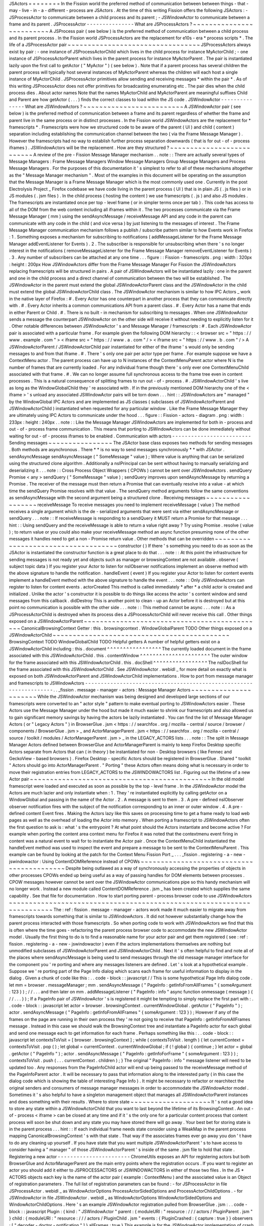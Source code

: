 JSActors
=
=
=
=
=
=
=
=
In
the
Fission
world
the
preferred
method
of
communication
between
between
things
-
that
-
may
-
live
-
in
-
a
-
different
-
process
are
JSActors
.
At
the
time
of
this
writing
Fission
offers
the
following
JSActors
:
-
JSProcessActor
to
communicate
between
a
child
process
and
its
parent
;
-
JSWindowActor
to
communicate
between
a
frame
and
its
parent
.
JSProcessActor
-
-
-
-
-
-
-
-
-
-
-
-
-
-
-
What
are
JSProcessActors
?
~
~
~
~
~
~
~
~
~
~
~
~
~
~
~
~
~
~
~
~
~
~
~
~
~
A
JSProcess
pair
(
see
below
)
is
the
preferred
method
of
communication
between
a
child
process
and
its
parent
process
.
In
the
Fission
world
JSProcessActors
are
the
replacement
for
e10s
-
era
*
process
scripts
*
.
The
life
of
a
JSProcessActor
pair
~
~
~
~
~
~
~
~
~
~
~
~
~
~
~
~
~
~
~
~
~
~
~
~
~
~
~
~
~
~
~
~
~
JSProcessActors
always
exist
by
pair
:
-
one
instance
of
JSProcessActorChild
which
lives
in
the
child
process
for
instance
MyActorChild
;
-
one
instance
of
JSProcessActorParent
which
lives
in
the
parent
process
for
instance
MyActorParent
.
The
pair
is
instantiated
lazily
upon
the
first
call
to
getActor
(
"
MyActor
"
)
(
see
below
)
.
Note
that
if
a
parent
process
has
several
children
the
parent
process
will
typically
host
several
instances
of
MyActorParent
whereas
the
children
will
each
host
a
single
instance
of
MyActorChild
.
JSProcessActor
primitives
allow
sending
and
receiving
messages
*
within
the
pair
*
.
As
of
this
writing
JSProcessActor
does
not
offer
primitives
for
broadcasting
enumerating
etc
.
The
pair
dies
when
the
child
process
dies
.
About
actor
names
Note
that
the
names
MyActorChild
and
MyActorParent
are
meaningful
suffixes
Child
and
Parent
are
how
getActor
(
.
.
.
)
finds
the
correct
classes
to
load
within
the
JS
code
.
JSWindowActor
-
-
-
-
-
-
-
-
-
-
-
-
-
-
-
What
are
JSWindowActors
?
~
~
~
~
~
~
~
~
~
~
~
~
~
~
~
~
~
~
~
~
~
~
~
~
~
A
JSWindowActor
pair
(
see
below
)
is
the
preferred
method
of
communication
between
a
frame
and
its
parent
regardless
of
whether
the
frame
and
parent
live
in
the
same
process
or
in
distinct
processes
.
In
the
Fission
world
JSWindowActors
are
the
replacement
for
*
framescripts
*
.
Framescripts
were
how
we
structured
code
to
be
aware
of
the
parent
(
UI
)
and
child
(
content
)
separation
including
establishing
the
communication
channel
between
the
two
(
via
the
Frame
Message
Manager
)
.
However
the
framescripts
had
no
way
to
establish
further
process
separation
downwards
(
that
is
for
out
-
of
-
process
iframes
)
.
JSWindowActors
will
be
the
replacement
.
How
are
they
structured
?
~
~
~
~
~
~
~
~
~
~
~
~
~
~
~
~
~
~
~
~
~
~
~
~
~
~
A
review
of
the
pre
-
Fission
Message
Manager
mechanism
.
.
note
:
:
There
are
actually
several
types
of
Message
Managers
:
Frame
Message
Managers
Window
Message
Managers
Group
Message
Managers
and
Process
Message
Managers
.
For
the
purposes
of
this
documentation
it
'
s
simplest
to
refer
to
all
of
these
mechanisms
altogether
as
the
"
Message
Manager
mechanism
"
.
Most
of
the
examples
in
this
document
will
be
operating
on
the
assumption
that
the
Message
Manager
is
a
Frame
Message
Manager
which
is
the
most
commonly
used
one
.
Currently
in
the
post
Electrolysis
Project
_
Firefox
codebase
we
have
code
living
in
the
parent
process
(
UI
)
that
is
in
plain
JS
(
.
js
files
)
or
in
JS
modules
(
.
jsm
files
)
.
In
the
child
process
(
hosting
the
content
)
we
use
framescripts
(
.
js
)
and
also
JS
modules
.
The
framescripts
are
instantiated
once
per
top
-
level
frame
(
or
in
simpler
terms
once
per
tab
)
.
This
code
has
access
to
all
of
the
DOM
from
the
web
content
including
all
iframes
within
it
.
The
two
processes
communicate
via
the
Frame
Message
Manager
(
mm
)
using
the
sendAsyncMessage
/
receiveMessage
API
and
any
code
in
the
parent
can
communicate
with
any
code
in
the
child
(
and
vice
versa
)
by
just
listening
to
the
messages
of
interest
.
The
Frame
Message
Manager
communication
mechanism
follows
a
publish
/
subscribe
pattern
similar
to
how
Events
work
in
Firefox
:
1
.
Something
exposes
a
mechanism
for
subscribing
to
notifications
(
addMessageListener
for
the
Frame
Message
Manager
addEventListener
for
Events
)
.
2
.
The
subscriber
is
responsible
for
unsubscribing
when
there
'
s
no
longer
interest
in
the
notifications
(
removeMessageListener
for
the
Frame
Message
Manager
removeEventListener
for
Events
)
.
3
.
Any
number
of
subscribers
can
be
attached
at
any
one
time
.
.
.
figure
:
:
Fission
-
framescripts
.
png
:
width
:
320px
:
height
:
200px
How
JSWindowActors
differ
from
the
Frame
Message
Manager
For
Fission
the
JSWindowActors
replacing
framescripts
will
be
structured
in
pairs
.
A
pair
of
JSWindowActors
will
be
instantiated
lazily
:
one
in
the
parent
and
one
in
the
child
process
and
a
direct
channel
of
communication
between
the
two
will
be
established
.
The
JSWindowActor
in
the
parent
must
extend
the
global
JSWindowActorParent
class
and
the
JSWindowActor
in
the
child
must
extend
the
global
JSWindowActorChild
class
.
The
JSWindowActor
mechanism
is
similar
to
how
IPC
Actors
_
work
in
the
native
layer
of
Firefox
:
#
.
Every
Actor
has
one
counterpart
in
another
process
that
they
can
communicate
directly
with
.
#
.
Every
Actor
inherits
a
common
communications
API
from
a
parent
class
.
#
.
Every
Actor
has
a
name
that
ends
in
either
Parent
or
Child
.
#
.
There
is
no
built
-
in
mechanism
for
subscribing
to
messages
.
When
one
JSWindowActor
sends
a
message
the
counterpart
JSWindowActor
on
the
other
side
will
receive
it
without
needing
to
explicitly
listen
for
it
.
Other
notable
differences
between
JSWindowActor
'
s
and
Message
Manager
/
framescripts
:
#
.
Each
JSWindowActor
pair
is
associated
with
a
particular
frame
.
For
example
given
the
following
DOM
hierarchy
:
:
<
browser
src
=
"
https
:
/
/
www
.
example
.
com
"
>
<
iframe
src
=
"
https
:
/
/
www
.
a
.
com
"
/
>
<
iframe
src
=
"
https
:
/
/
www
.
b
.
com
"
/
>
A
JSWindowActorParent
/
JSWindowActorChild
pair
instantiated
for
either
of
the
iframe
'
s
would
only
be
sending
messages
to
and
from
that
iframe
.
#
.
There
'
s
only
one
pair
per
actor
type
per
frame
.
For
example
suppose
we
have
a
ContextMenu
actor
.
The
parent
process
can
have
up
to
N
instances
of
the
ContextMenuParent
actor
where
N
is
the
number
of
frames
that
are
currently
loaded
.
For
any
individual
frame
though
there
'
s
only
ever
one
ContextMenuChild
associated
with
that
frame
.
#
.
We
can
no
longer
assume
full
synchronous
access
to
the
frame
tree
even
in
content
processes
.
This
is
a
natural
consequence
of
splitting
frames
to
run
out
-
of
-
process
.
#
.
JSWindowActorChild
'
s
live
as
long
as
the
WindowGlobalChild
they
'
re
associated
with
.
If
in
the
previously
mentioned
DOM
hierarchy
one
of
the
<
iframe
>
'
s
unload
any
associated
JSWindowActor
pairs
will
be
torn
down
.
.
.
hint
:
:
JSWindowActors
are
"
managed
"
by
the
WindowGlobal
IPC
Actors
and
are
implemented
as
JS
classes
(
subclasses
of
JSWindowActorParent
and
JSWindowActorChild
)
instantiated
when
requested
for
any
particular
window
.
Like
the
Frame
Message
Manager
they
are
ultimately
using
IPC
Actors
to
communicate
under
the
hood
.
.
.
figure
:
:
Fission
-
actors
-
diagram
.
png
:
width
:
233px
:
height
:
240px
.
.
note
:
:
Like
the
Message
Manager
JSWindowActors
are
implemented
for
both
in
-
process
and
out
-
of
-
process
frame
communication
.
This
means
that
porting
to
JSWindowActors
can
be
done
immediately
without
waiting
for
out
-
of
-
process
iframes
to
be
enabled
.
Communication
with
actors
-
-
-
-
-
-
-
-
-
-
-
-
-
-
-
-
-
-
-
-
-
-
-
-
-
Sending
messages
~
~
~
~
~
~
~
~
~
~
~
~
~
~
~
~
The
JSActor
base
class
exposes
two
methods
for
sending
messages
.
Both
methods
are
asynchronous
.
There
*
*
is
no
way
to
send
messages
synchronously
*
*
with
JSActor
.
sendAsyncMessage
sendAsyncMessage
(
"
SomeMessage
"
value
)
;
Where
value
is
anything
that
can
be
serialized
using
the
structured
clone
algorithm
.
Additionally
a
nsIPrincipal
can
be
sent
without
having
to
manually
serializing
and
deserializing
it
.
.
.
note
:
:
Cross
Process
Object
Wrappers
(
CPOWs
)
cannot
be
sent
over
JSWindowActors
.
sendQuery
Promise
<
any
>
sendQuery
(
"
SomeMessage
"
value
)
;
sendQuery
improves
upon
sendAsyncMessage
by
returning
a
Promise
.
The
receiver
of
the
message
must
then
return
a
Promise
that
can
eventually
resolve
into
a
value
-
at
which
time
the
sendQuery
Promise
resolves
with
that
value
.
The
sendQuery
method
arguments
follow
the
same
conventions
as
sendAsyncMessage
with
the
second
argument
being
a
structured
clone
.
Receiving
messages
~
~
~
~
~
~
~
~
~
~
~
~
~
~
~
~
~
~
receiveMessage
To
receive
messages
you
need
to
implement
receiveMessage
(
value
)
The
method
receives
a
single
argument
which
is
the
de
-
serialized
arguments
that
were
sent
via
either
sendAsyncMessage
or
sendQuery
.
.
.
note
:
:
If
receiveMessage
is
responding
to
a
sendQuery
it
MUST
return
a
Promise
for
that
message
.
.
.
hint
:
:
Using
sendQuery
and
the
receiveMessage
is
able
to
return
a
value
right
away
?
Try
using
Promise
.
resolve
(
value
)
;
to
return
value
or
you
could
also
make
your
receiveMessage
method
an
async
function
presuming
none
of
the
other
messages
it
handles
need
to
get
a
non
-
Promise
return
value
.
Other
methods
that
can
be
overridden
~
~
~
~
~
~
~
~
~
~
~
~
~
~
~
~
~
~
~
~
~
~
~
~
~
~
~
~
~
~
~
~
~
~
~
~
constructor
(
)
If
there
'
s
something
you
need
to
do
as
soon
as
the
JSActor
is
instantiated
the
constructor
function
is
a
great
place
to
do
that
.
.
.
note
:
:
At
this
point
the
infrastructure
for
sending
messages
is
not
ready
yet
and
objects
such
as
manager
or
browsingContext
are
not
available
.
observe
(
subject
topic
data
)
If
you
register
your
Actor
to
listen
for
nsIObserver
notifications
implement
an
observe
method
with
the
above
signature
to
handle
the
notification
.
handleEvent
(
event
)
If
you
register
your
Actor
to
listen
for
content
events
implement
a
handleEvent
method
with
the
above
signature
to
handle
the
event
.
.
.
note
:
:
Only
JSWindowActors
can
register
to
listen
for
content
events
.
actorCreated
This
method
is
called
immediately
*
after
*
a
child
actor
is
created
and
initialized
.
Unlike
the
actor
'
s
constructor
it
is
possible
to
do
things
like
access
the
actor
'
s
content
window
and
send
messages
from
this
callback
.
didDestroy
This
is
another
point
to
clean
-
up
an
Actor
before
it
is
destroyed
but
at
this
point
no
communication
is
possible
with
the
other
side
.
.
.
note
:
:
This
method
cannot
be
async
.
.
.
note
:
:
As
a
JSProcessActorChild
is
destroyed
when
its
process
dies
a
JSProcessActorChild
will
never
receive
this
call
.
Other
things
exposed
on
a
JSWindowActorParent
~
~
~
~
~
~
~
~
~
~
~
~
~
~
~
~
~
~
~
~
~
~
~
~
~
~
~
~
~
~
~
~
~
~
~
~
~
~
~
~
~
~
~
~
~
CanonicalBrowsingContext
Getter
:
this
.
browsingcontext
.
WindowGlobalParent
TODO
Other
things
exposed
on
a
JSWindowActorChild
~
~
~
~
~
~
~
~
~
~
~
~
~
~
~
~
~
~
~
~
~
~
~
~
~
~
~
~
~
~
~
~
~
~
~
~
~
~
~
~
~
~
~
~
BrowsingContext
TODO
WindowGlobalChild
TODO
Helpful
getters
A
number
of
helpful
getters
exist
on
a
JSWindowActorChild
including
:
this
.
document
^
^
^
^
^
^
^
^
^
^
^
^
^
^
^
^
^
The
currently
loaded
document
in
the
frame
associated
with
this
JSWindowActorChild
.
this
.
contentWindow
^
^
^
^
^
^
^
^
^
^
^
^
^
^
^
^
^
^
^
^
^
^
The
outer
window
for
the
frame
associated
with
this
JSWindowActorChild
.
this
.
docShell
^
^
^
^
^
^
^
^
^
^
^
^
^
^
^
^
^
The
nsIDocShell
for
the
frame
associated
with
this
JSWindowActorChild
.
See
JSWindowActor
.
webidl
_
for
more
detail
on
exactly
what
is
exposed
on
both
JSWindowActorParent
and
JSWindowActorChild
implementations
.
How
to
port
from
message
manager
and
framescripts
to
JSWindowActors
-
-
-
-
-
-
-
-
-
-
-
-
-
-
-
-
-
-
-
-
-
-
-
-
-
-
-
-
-
-
-
-
-
-
-
-
-
-
-
-
-
-
-
-
-
-
-
-
-
-
-
-
-
-
-
-
-
-
-
-
-
-
-
-
-
-
-
.
.
_fission
.
message
-
manager
-
actors
:
Message
Manager
Actors
~
~
~
~
~
~
~
~
~
~
~
~
~
~
~
~
~
~
~
~
~
~
While
the
JSWindowActor
mechanism
was
being
designed
and
developed
large
sections
of
our
framescripts
were
converted
to
an
"
actor
style
"
pattern
to
make
eventual
porting
to
JSWindowActors
easier
.
These
Actors
use
the
Message
Manager
under
the
hood
but
made
it
much
easier
to
shrink
our
framescripts
and
also
allowed
us
to
gain
significant
memory
savings
by
having
the
actors
be
lazily
instantiated
.
You
can
find
the
list
of
Message
Manager
Actors
(
or
"
Legacy
Actors
"
)
in
BrowserGlue
.
jsm
<
https
:
/
/
searchfox
.
org
/
mozilla
-
central
/
source
/
browser
/
components
/
BrowserGlue
.
jsm
>
_
and
ActorManagerParent
.
jsm
<
https
:
/
/
searchfox
.
org
/
mozilla
-
central
/
source
/
toolkit
/
modules
/
ActorManagerParent
.
jsm
>
_
in
the
LEGACY_ACTORS
lists
.
.
.
note
:
:
The
split
in
Message
Manager
Actors
defined
between
BrowserGlue
and
ActorManagerParent
is
mainly
to
keep
Firefox
Desktop
specific
Actors
separate
from
Actors
that
can
(
in
theory
)
be
instantiated
for
non
-
Desktop
browsers
(
like
Fennec
and
GeckoView
-
based
browsers
)
.
Firefox
Desktop
-
specific
Actors
should
be
registered
in
BrowserGlue
.
Shared
"
toolkit
"
Actors
should
go
into
ActorManagerParent
.
"
Porting
"
these
Actors
often
means
doing
what
is
necessary
in
order
to
move
their
registration
entries
from
LEGACY_ACTORS
to
the
JSWINDOWACTORS
list
.
Figuring
out
the
lifetime
of
a
new
Actor
pair
~
~
~
~
~
~
~
~
~
~
~
~
~
~
~
~
~
~
~
~
~
~
~
~
~
~
~
~
~
~
~
~
~
~
~
~
~
~
~
~
~
~
~
~
~
In
the
old
model
framescript
were
loaded
and
executed
as
soon
as
possible
by
the
top
-
level
frame
.
In
the
JSWindowActor
model
the
Actors
are
much
lazier
and
only
instantiate
when
:
1
.
They
'
re
instantiated
explicitly
by
calling
getActor
on
a
WindowGlobal
and
passing
in
the
name
of
the
Actor
.
2
.
A
message
is
sent
to
them
.
3
.
A
pre
-
defined
nsIObserver
observer
notification
fires
with
the
subject
of
the
notification
corresponding
to
an
inner
or
outer
window
.
4
.
A
pre
-
defined
content
Event
fires
.
Making
the
Actors
lazy
like
this
saves
on
processing
time
to
get
a
frame
ready
to
load
web
pages
as
well
as
the
overhead
of
loading
the
Actor
into
memory
.
When
porting
a
framescript
to
JSWindowActors
often
the
first
question
to
ask
is
:
what
'
s
the
entrypoint
?
At
what
point
should
the
Actors
instantiate
and
become
active
?
For
example
when
porting
the
content
area
context
menu
for
Firefox
it
was
noted
that
the
contextmenu
event
firing
in
content
was
a
natural
event
to
wait
for
to
instantiate
the
Actor
pair
.
Once
the
ContextMenuChild
instantiated
the
handleEvent
method
was
used
to
inspect
the
event
and
prepare
a
message
to
be
sent
to
the
ContextMenuParent
.
This
example
can
be
found
by
looking
at
the
patch
for
the
Context
Menu
Fission
Port
_
.
.
.
_fission
.
registering
-
a
-
new
-
jswindowactor
:
Using
ContentDOMReference
instead
of
CPOWs
~
~
~
~
~
~
~
~
~
~
~
~
~
~
~
~
~
~
~
~
~
~
~
~
~
~
~
~
~
~
~
~
~
~
~
~
~
~
~
~
~
~
Despite
being
outlawed
as
a
way
of
synchronously
accessing
the
properties
of
objects
in
other
processes
CPOWs
ended
up
being
useful
as
a
way
of
passing
handles
for
DOM
elements
between
processes
.
CPOW
messages
however
cannot
be
sent
over
the
JSWindowActor
communications
pipe
so
this
handy
mechanism
will
no
longer
work
.
Instead
a
new
module
called
ContentDOMReference
.
jsm
_
has
been
created
which
supplies
the
same
capability
.
See
that
file
for
documentation
.
How
to
start
porting
parent
-
process
browser
code
to
use
JSWindowActors
~
~
~
~
~
~
~
~
~
~
~
~
~
~
~
~
~
~
~
~
~
~
~
~
~
~
~
~
~
~
~
~
~
~
~
~
~
~
~
~
~
~
~
~
~
~
~
~
~
~
~
~
~
~
~
~
~
~
~
~
~
~
~
~
~
~
~
~
~
~
~
The
:
ref
:
fission
.
message
-
manager
-
actors
work
made
it
much
easier
to
migrate
away
from
framescripts
towards
something
that
is
similar
to
JSWindowActors
.
It
did
not
however
substantially
change
how
the
parent
process
interacted
with
those
framescripts
.
So
when
porting
code
to
work
with
JSWindowActors
we
find
that
this
is
often
where
the
time
goes
-
refactoring
the
parent
process
browser
code
to
accommodate
the
new
JSWindowActor
model
.
Usually
the
first
thing
to
do
is
to
find
a
reasonable
name
for
your
actor
pair
and
get
them
registered
(
see
:
ref
:
fission
.
registering
-
a
-
new
-
jswindowactor
)
even
if
the
actors
implementations
themselves
are
nothing
but
unmodified
subclasses
of
JSWindowActorParent
and
JSWindowActorChild
.
Next
it
'
s
often
helpful
to
find
and
note
all
of
the
places
where
sendAsyncMessage
is
being
used
to
send
messages
through
the
old
message
manager
interface
for
the
component
you
'
re
porting
and
where
any
messages
listeners
are
defined
.
Let
'
s
look
at
a
hypothetical
example
.
Suppose
we
'
re
porting
part
of
the
Page
Info
dialog
which
scans
each
frame
for
useful
information
to
display
in
the
dialog
.
Given
a
chunk
of
code
like
this
:
.
.
code
-
block
:
:
javascript
/
/
This
is
some
hypothetical
Page
Info
dialog
code
.
let
mm
=
browser
.
messageManager
;
mm
.
sendAsyncMessage
(
"
PageInfo
:
getInfoFromAllFrames
"
{
someArgument
:
123
}
)
;
/
/
.
.
.
and
then
later
on
mm
.
addMessageListener
(
"
PageInfo
:
info
"
async
function
onmessage
(
message
)
{
/
/
.
.
.
}
)
;
If
a
PageInfo
pair
of
JSWindowActor
'
s
is
registered
it
might
be
tempting
to
simply
replace
the
first
part
with
:
.
.
code
-
block
:
:
javascript
let
actor
=
browser
.
browsingContext
.
currentWindowGlobal
.
getActor
(
"
PageInfo
"
)
;
actor
.
sendAsyncMessage
(
"
PageInfo
:
getInfoFromAllFrames
"
{
someArgument
:
123
}
)
;
However
if
any
of
the
frames
on
the
page
are
running
in
their
own
process
they
'
re
not
going
to
receive
that
PageInfo
:
getInfoFromAllFrames
message
.
Instead
in
this
case
we
should
walk
the
BrowsingContext
tree
and
instantiate
a
PageInfo
actor
for
each
global
and
send
one
message
each
to
get
information
for
each
frame
.
Perhaps
something
like
this
:
.
.
code
-
block
:
:
javascript
let
contextsToVisit
=
[
browser
.
browsingContext
]
;
while
(
contextsToVisit
.
length
)
{
let
currentContext
=
contextsToVisit
.
pop
(
)
;
let
global
=
currentContext
.
currentWindowGlobal
;
if
(
!
global
)
{
continue
;
}
let
actor
=
global
.
getActor
(
"
PageInfo
"
)
;
actor
.
sendAsyncMessage
(
"
PageInfo
:
getInfoForFrame
"
{
someArgument
:
123
}
)
;
contextsToVisit
.
push
(
.
.
.
currentContext
.
children
)
;
}
The
original
"
PageInfo
:
info
"
message
listener
will
need
to
be
updated
too
.
Any
responses
from
the
PageInfoChild
actor
will
end
up
being
passed
to
the
receiveMessage
method
of
the
PageInfoParent
actor
.
It
will
be
necessary
to
pass
that
information
along
to
the
interested
party
(
in
this
case
the
dialog
code
which
is
showing
the
table
of
interesting
Page
Info
)
.
It
might
be
necessary
to
refactor
or
rearchitect
the
original
senders
and
consumers
of
message
manager
messages
in
order
to
accommodate
the
JSWindowActor
model
.
Sometimes
it
'
s
also
helpful
to
have
a
singleton
management
object
that
manages
all
JSWindowActorParent
instances
and
does
something
with
their
results
.
Where
to
store
state
~
~
~
~
~
~
~
~
~
~
~
~
~
~
~
~
~
~
~
~
It
'
s
not
a
good
idea
to
store
any
state
within
a
JSWindowActorChild
that
you
want
to
last
beyond
the
lifetime
of
its
BrowsingContext
.
An
out
-
of
-
process
<
iframe
>
can
be
closed
at
any
time
and
if
it
'
s
the
only
one
for
a
particular
content
process
that
content
process
will
soon
be
shut
down
and
any
state
you
may
have
stored
there
will
go
away
.
Your
best
bet
for
storing
state
is
in
the
parent
process
.
.
.
hint
:
:
If
each
individual
frame
needs
state
consider
using
a
WeakMap
in
the
parent
process
mapping
CanonicalBrowsingContext
'
s
with
that
state
.
That
way
if
the
associates
frames
ever
go
away
you
don
'
t
have
to
do
any
cleaning
up
yourself
.
If
you
have
state
that
you
want
multiple
JSWindowActorParent
'
s
to
have
access
to
consider
having
a
"
manager
"
of
those
JSWindowActorParent
'
s
inside
of
the
same
.
jsm
file
to
hold
that
state
.
Registering
a
new
actor
-
-
-
-
-
-
-
-
-
-
-
-
-
-
-
-
-
-
-
-
-
-
-
ChromeUtils
exposes
an
API
for
registering
actors
but
both
BrowserGlue
and
ActorManagerParent
are
the
main
entry
points
where
the
registration
occurs
.
If
you
want
to
register
an
actor
you
should
add
it
either
to
JSPROCESSACTORS
or
JSWINDOWACTORS
in
either
of
those
two
files
.
In
the
JS
*
ACTORS
objects
each
key
is
the
name
of
the
actor
pair
(
example
:
ContextMenu
)
and
the
associated
value
is
an
Object
of
registration
parameters
.
The
full
list
of
registration
parameters
can
be
found
:
-
for
JSProcessActor
in
file
JSProcessActor
.
webidl
_
as
WindowActorOptions
ProcessActorSidedOptions
and
ProcessActorChildOptions
.
-
for
JSWindowActor
in
file
JSWindowActor
.
webidl
_
as
WindowActorOptions
WindowActorSidedOptions
and
WindowActorChildOptions
.
Here
'
s
an
example
JSWindowActor
registration
pulled
from
BrowserGlue
.
jsm
:
.
.
code
-
block
:
:
javascript
Plugin
:
{
kind
:
"
JSWindowActor
"
parent
:
{
moduleURI
:
"
resource
:
/
/
/
actors
/
PluginParent
.
jsm
"
}
child
:
{
moduleURI
:
"
resource
:
/
/
/
actors
/
PluginChild
.
jsm
"
events
:
{
PluginCrashed
:
{
capture
:
true
}
}
observers
:
[
"
decoder
-
doctor
-
notification
"
]
}
allFrames
:
true
}
This
example
is
for
the
JSWindowActor
implementation
of
crash
reporting
for
GMP
.
Let
'
s
examine
parent
registration
:
.
.
code
-
block
:
:
javascript
parent
:
{
moduleURI
:
"
resource
:
/
/
/
actors
/
PluginParent
.
jsm
"
}
Here
we
'
re
declaring
that
class
PluginParent
(
here
a
subclass
of
JSWindowActorParent
)
is
defined
and
exported
from
module
PluginParent
.
jsm
.
That
'
s
all
we
have
to
say
for
the
parent
(
main
process
)
side
of
things
.
.
.
note
:
:
It
'
s
not
sufficient
to
just
add
a
new
.
jsm
file
to
the
actors
subdirectories
.
You
also
need
to
update
the
moz
.
build
files
in
the
same
directory
to
get
the
resource
:
/
/
linkages
set
up
correctly
.
Let
'
s
look
at
the
second
chunk
:
.
.
code
-
block
:
:
javascript
child
:
{
moduleURI
:
"
resource
:
/
/
/
actors
/
PluginChild
.
jsm
"
events
:
{
PluginCrashed
:
{
capture
:
true
}
}
observers
:
[
"
decoder
-
doctor
-
notification
"
]
}
allFrames
:
true
}
We
'
re
similarly
declaring
where
the
PluginChild
subclassing
JSWindowActorChild
can
be
found
.
Next
we
declare
the
content
events
which
when
fired
in
a
window
will
cause
the
JSWindowActorChild
to
instantiate
if
it
doesn
'
t
already
exist
and
then
have
handleEvent
called
on
the
PluginChild
instance
.
For
each
event
name
an
Object
of
event
listener
options
can
be
passed
.
You
can
use
the
same
event
listener
options
as
accepted
by
addEventListener
.
If
an
event
listener
has
no
useful
effect
when
the
actor
hasn
'
t
been
created
yet
createActor
:
false
may
also
be
specified
to
avoid
creating
the
actor
when
not
needed
.
.
.
note
:
:
Content
events
make
sense
for
JSWindowActorChild
(
which
*
have
*
a
content
)
but
are
ignored
for
JSProcessActorChild
(
which
don
'
t
)
.
Next
we
declare
that
PluginChild
should
observe
the
decoder
-
doctor
-
notification
nsIObserver
notification
.
When
that
observer
notification
fires
the
PluginChild
actor
will
be
instantiated
for
the
BrowsingContext
corresponding
to
the
inner
or
outer
window
that
is
the
subject
argument
of
the
observer
notification
and
the
observe
method
on
that
PluginChild
implementation
will
be
called
.
If
you
need
this
functionality
to
work
with
other
subjects
please
file
a
bug
.
.
.
note
:
:
Unlike
JSWindowActorChild
subclasses
observer
topics
specified
for
JSProcessActorChild
subclasses
will
cause
those
child
actor
instances
to
be
created
and
invoke
their
observe
method
no
matter
what
the
subject
argument
of
the
observer
is
.
Finally
we
say
that
the
PluginChild
actor
should
apply
to
allFrames
.
This
means
that
the
PluginChild
is
allowed
to
be
loaded
in
any
subframe
.
If
allFrames
is
set
to
false
(
the
default
)
the
actor
will
only
ever
load
in
the
top
-
level
frame
.
Design
considerations
when
adding
a
new
actor
~
~
~
~
~
~
~
~
~
~
~
~
~
~
~
~
~
~
~
~
~
~
~
~
~
~
~
~
~
~
~
~
~
~
~
~
~
~
~
~
~
~
~
~
~
A
few
things
worth
bearing
in
mind
when
adding
your
own
actor
registration
:
-
Any
child
or
parent
side
you
register
*
*
must
*
*
have
a
moduleURI
property
.
-
You
do
not
need
to
have
both
child
and
parent
modules
and
should
avoid
having
actor
sides
that
do
nothing
but
send
messages
.
The
process
without
a
defined
module
will
still
get
an
actor
and
you
can
send
messages
from
that
side
but
cannot
receive
them
via
receiveMessage
.
Note
that
you
*
*
can
*
*
also
use
sendQuery
from
this
side
enabling
you
to
handle
a
response
from
the
other
process
despite
not
having
a
receiveMessage
method
.
-
If
you
are
writing
a
JSWindowActor
consider
whether
you
really
need
allFrames
-
it
'
ll
save
memory
and
CPU
time
if
we
don
'
t
need
to
instantiate
the
actor
for
subframes
.
-
When
copying
/
moving
"
Legacy
"
:
ref
:
fission
.
message
-
manager
-
actors
remove
their
messages
properties
.
They
are
no
longer
necessary
.
Minimal
Example
Actors
-
-
-
-
-
-
-
-
-
-
-
-
-
-
-
-
-
-
-
-
-
-
-
Get
a
JSWindowActor
~
~
~
~
~
~
~
~
~
~
~
~
~
~
~
~
~
~
~
~
*
*
Define
an
Actor
*
*
.
.
code
-
block
:
:
javascript
/
/
resource
:
/
/
testing
-
common
/
TestWindowParent
.
jsm
var
EXPORTED_SYMBOLS
=
[
"
TestWindowParent
"
]
;
class
TestParent
extends
JSWindowActorParent
{
.
.
.
}
.
.
code
-
block
:
:
javascript
/
/
resource
:
/
/
testing
-
common
/
TestWindowChild
.
jsm
var
EXPORTED_SYMBOLS
=
[
"
TestWindowChild
"
]
;
class
TestChild
extends
JSWindowActorChild
{
.
.
.
}
*
*
Get
a
JS
window
actor
for
a
specific
window
*
*
.
.
code
-
block
:
:
javascript
/
/
get
parent
side
actor
let
parentActor
=
this
.
browser
.
browsingContext
.
currentWindowGlobal
.
getActor
(
"
TestWindow
"
)
;
/
/
get
child
side
actor
let
childActor
=
content
.
windowGlobalChild
.
getActor
(
"
TestWindow
"
)
;
Get
a
JSProcessActor
~
~
~
~
~
~
~
~
~
~
~
~
~
~
~
~
~
~
~
~
*
*
Define
an
Actor
*
*
.
.
code
-
block
:
:
javascript
/
/
resource
:
/
/
testing
-
common
/
TestProcessParent
.
jsm
var
EXPORTED_SYMBOLS
=
[
"
TestProcessParent
"
]
;
class
TestParent
extends
JSProcessActorParent
{
.
.
.
}
.
.
code
-
block
:
:
javascript
/
/
resource
:
/
/
testing
-
common
/
TestProcessChild
.
jsm
var
EXPORTED_SYMBOLS
=
[
"
TestProcessChild
"
]
;
class
TestChild
extends
JSProcessActorChild
{
.
.
.
}
*
*
Get
a
JS
process
actor
for
a
specific
process
*
*
.
.
code
-
block
:
:
javascript
/
/
get
parent
side
actor
let
parentActor
=
this
.
browser
.
browsingContext
.
currentWindowGlobal
.
domProcess
.
getActor
(
"
TestProcess
"
)
;
/
/
get
child
side
actor
let
childActor
=
ChromeUtils
.
domProcessChild
.
getActor
(
"
TestProcess
"
)
;
And
more
=
=
=
=
=
=
=
=
=
=
=
.
.
_Electrolysis
Project
:
https
:
/
/
wiki
.
mozilla
.
org
/
Electrolysis
.
.
_IPC
Actors
:
https
:
/
/
developer
.
mozilla
.
org
/
en
-
US
/
docs
/
Mozilla
/
IPDL
/
Tutorial
.
.
_Context
Menu
Fission
Port
:
https
:
/
/
hg
.
mozilla
.
org
/
mozilla
-
central
/
rev
/
adc60720b7b8
.
.
_ContentDOMReference
.
jsm
:
https
:
/
/
searchfox
.
org
/
mozilla
-
central
/
source
/
toolkit
/
modules
/
ContentDOMReference
.
jsm
.
.
_JSProcessActor
.
webidl
:
https
:
/
/
searchfox
.
org
/
mozilla
-
central
/
source
/
dom
/
chrome
-
webidl
/
JSWindowActor
.
webidl
.
.
_JSWindowActor
.
webidl
:
https
:
/
/
searchfox
.
org
/
mozilla
-
central
/
source
/
dom
/
chrome
-
webidl
/
JSWindowActor
.
webidl
.
.
_BrowserElementParent
.
jsm
:
https
:
/
/
searchfox
.
org
/
mozilla
-
central
/
rev
/
ec806131cb7bcd1c26c254d25cd5ab8a61b2aeb6
/
toolkit
/
actors
/
BrowserElementParent
.
jsm
